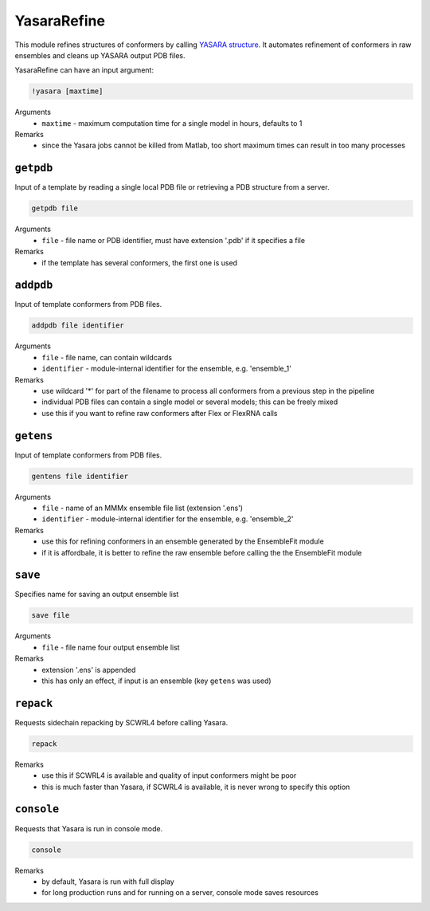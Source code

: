 .. _yasara_refine:

YasaraRefine
==========================

This module refines structures of conformers by calling `YASARA structure <http://www.yasara.org/>`_. 
It automates refinement of conformers in raw ensembles and cleans up YASARA output PDB files.

YasaraRefine can have an input argument:

.. code-block:: matlab

    !yasara [maxtime]

Arguments
    *   ``maxtime`` - maximum computation time for a single model in hours, defaults to 1  
Remarks
    *   since the Yasara jobs cannot be killed from Matlab, too short maximum times can result in too many processes

``getpdb``
---------------------------------

Input of a template by reading a single local PDB file or retrieving a PDB structure from a server. 

.. code-block:: matlab

    getpdb file

Arguments
    *   ``file`` - file name or PDB identifier, must have extension '.pdb' if it specifies a file
Remarks
    *   if the template has several conformers, the first one is used
	
``addpdb``
---------------------------------

Input of template conformers from PDB files. 

.. code-block:: matlab

    addpdb file identifier

Arguments
    *   ``file`` - file name, can contain wildcards
    *   ``identifier`` - module-internal identifier for the ensemble, e.g. 'ensemble_1'
Remarks
    *   use wildcard '*' for part of the filename to process all conformers from a previous step in the pipeline 
    *   individual PDB files can contain a single model or several models; this can be freely mixed
    *   use this if you want to refine raw conformers after Flex or FlexRNA calls
	
``getens``
---------------------------------

Input of template conformers from PDB files. 

.. code-block:: matlab

    gentens file identifier

Arguments
    *   ``file`` - name of an MMMx ensemble file list (extension '.ens')
    *   ``identifier`` - module-internal identifier for the ensemble, e.g. 'ensemble_2'
Remarks
    *   use this for refining conformers in an ensemble generated by the EnsembleFit module
    *   if it is affordbale, it is better to refine the raw ensemble before calling the the EnsembleFit module

``save``
---------------------------------

Specifies name for saving an output ensemble list 

.. code-block:: matlab

    save file

Arguments
    *   ``file`` - file name four output ensemble list 
Remarks
    *   extension '.ens' is appended
    *   this has only an effect, if input is an ensemble (key ``getens`` was used)
		
``repack``
---------------------------------

Requests sidechain repacking by SCWRL4 before calling Yasara. 

.. code-block:: matlab

    repack

Remarks
    *   use this if SCWRL4 is available and quality of input conformers might be poor
    *   this is much faster than Yasara, if SCWRL4 is available, it is never wrong to specify this option

``console``
---------------------------------

Requests that Yasara is run in console mode. 

.. code-block:: matlab

    console

Remarks
    *   by default, Yasara is run with full display
    *   for long production runs and for running on a server, console mode saves resources

		